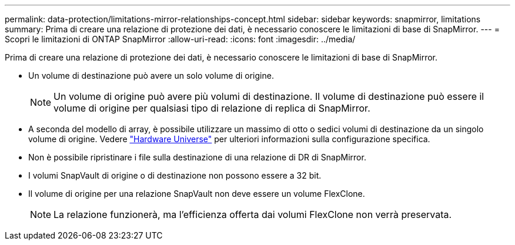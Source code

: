 ---
permalink: data-protection/limitations-mirror-relationships-concept.html 
sidebar: sidebar 
keywords: snapmirror, limitations 
summary: Prima di creare una relazione di protezione dei dati, è necessario conoscere le limitazioni di base di SnapMirror. 
---
= Scopri le limitazioni di ONTAP SnapMirror
:allow-uri-read: 
:icons: font
:imagesdir: ../media/


[role="lead"]
Prima di creare una relazione di protezione dei dati, è necessario conoscere le limitazioni di base di SnapMirror.

* Un volume di destinazione può avere un solo volume di origine.
+

NOTE: Un volume di origine può avere più volumi di destinazione. Il volume di destinazione può essere il volume di origine per qualsiasi tipo di relazione di replica di SnapMirror.

* A seconda del modello di array, è possibile utilizzare un massimo di otto o sedici volumi di destinazione da un singolo volume di origine. Vedere link:https://hwu.netapp.com/["Hardware Universe"^] per ulteriori informazioni sulla configurazione specifica.
* Non è possibile ripristinare i file sulla destinazione di una relazione di DR di SnapMirror.
* I volumi SnapVault di origine o di destinazione non possono essere a 32 bit.
* Il volume di origine per una relazione SnapVault non deve essere un volume FlexClone.
+

NOTE: La relazione funzionerà, ma l'efficienza offerta dai volumi FlexClone non verrà preservata.



